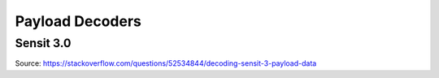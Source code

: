 Payload Decoders
================================

Sensit 3.0
----------

Source: https://stackoverflow.com/questions/52534844/decoding-sensit-3-payload-data

.. literalinclude :: ./decode-sensit-payload.js
   :language: javascript
